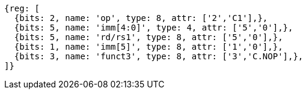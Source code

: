 //

....
{reg: [
  {bits: 2, name: 'op', type: 8, attr: ['2','C1'],},
  {bits: 5, name: 'imm[4:0]', type: 4, attr: ['5','0'],},
  {bits: 5, name: 'rd/rs1', type: 8, attr: ['5','0'],},
  {bits: 1, name: 'imm[5]', type: 8, attr: ['1','0'],},
  {bits: 3, name: 'funct3', type: 8, attr: ['3','C.NOP'],},
]}
....